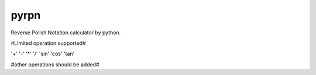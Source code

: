 pyrpn
=====

Reverse Polish Notation calculator by python.

#Limited operation supported#

'+' '-' '*' '/' 'sin' 'cos' 'tan'

#other operations should be added#
